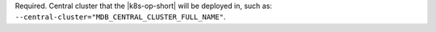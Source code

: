 Required. Central cluster that the |k8s-op-short|
will be deployed in, such as:
``--central-cluster="MDB_CENTRAL_CLUSTER_FULL_NAME"``.
